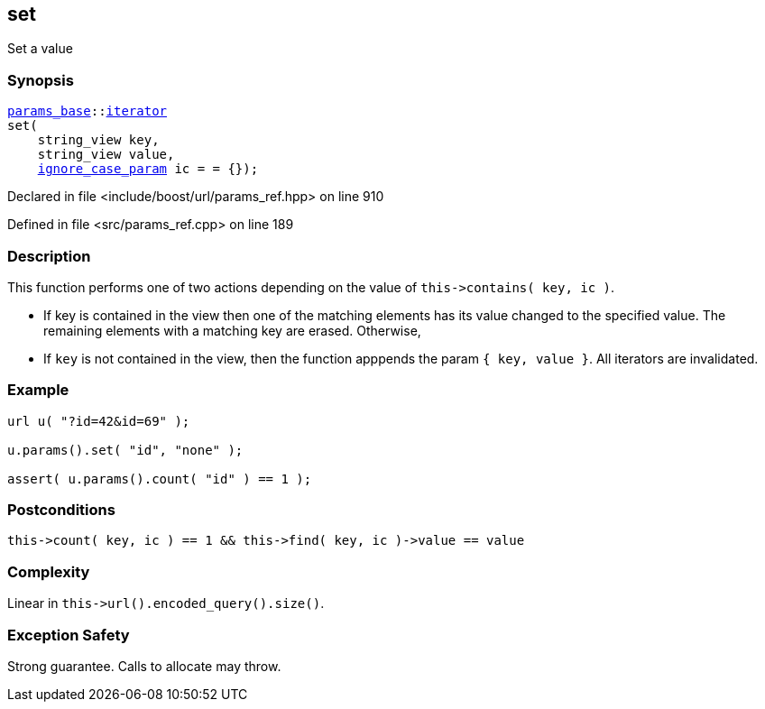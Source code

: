 :relfileprefix: ../../../
[#1068E13A463520DAE9CDE4043554506F69F09B1F]
== set

pass:v,q[Set a value]


=== Synopsis

[source,cpp,subs="verbatim,macros,-callouts"]
----
xref:reference/boost/urls/params_base.adoc[params_base]::xref:reference/boost/urls/params_base/iterator.adoc[iterator]
set(
    string_view key,
    string_view value,
    xref:reference/boost/urls/ignore_case_param.adoc[ignore_case_param] ic = = {});
----

Declared in file <include/boost/url/params_ref.hpp> on line 910

Defined in file <src/params_ref.cpp> on line 189

=== Description

pass:v,q[This function performs one of two] pass:v,q[actions depending on the value of]
pass:v,q[`this->contains( key, ic )`.]

* pass:v,q[If key is contained in the view]
pass:v,q[then one of the matching elements has]
pass:v,q[its value changed to the specified value.]
pass:v,q[The remaining elements with a matching]
pass:v,q[key are erased. Otherwise,]

* pass:v,q[If `key` is not contained in the]
pass:v,q[view, then the function apppends the]
pass:v,q[param `{ key, value }`.]
pass:v,q[All iterators are invalidated.]

=== Example
[,cpp]
----
url u( "?id=42&id=69" );

u.params().set( "id", "none" );

assert( u.params().count( "id" ) == 1 );
----

=== Postconditions
[,cpp]
----
this->count( key, ic ) == 1 && this->find( key, ic )->value == value
----

=== Complexity
pass:v,q[Linear in `this->url().encoded_query().size()`.]

=== Exception Safety
pass:v,q[Strong guarantee.]
pass:v,q[Calls to allocate may throw.]


